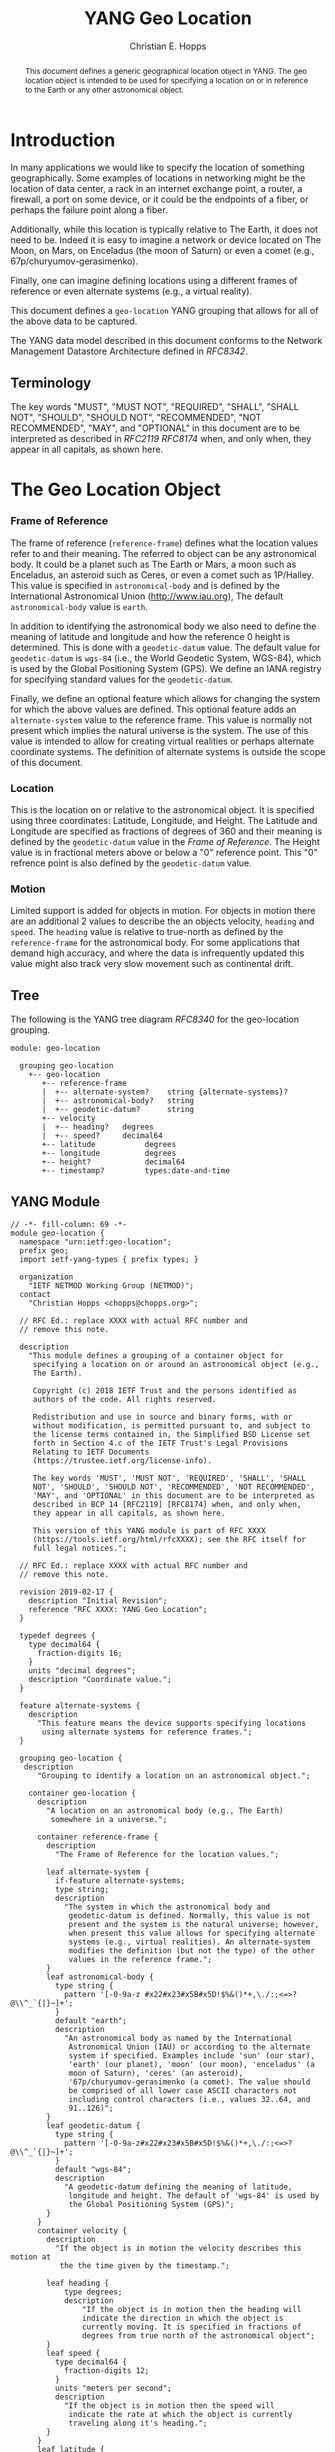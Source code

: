 # -*- fill-column: 69; org-confirm-babel-evaluate: nil -*-
#+STARTUP: align entitiespretty hidestars inlineimages latexpreview noindent showall
#
#+TITLE: YANG Geo Location
#+AUTHOR: Christian E. Hopps
#+EMAIL: chopps@chopps.org
#
#+RFC_NAME: draft-chopps-netmod-geo-location
#+RFC_VERSION: 00
#+RFC_AUTHORS: (("Christian Hopps" "chopps@chopps.org" "DevHopps, L.L.C."))
#+RFC_XML_VERSION: 3
#
# Do: title, table-of-contents ::fixed-width-sections |tables
# Do: ^:sup/sub with curly -:special-strings *:emphasis
# Don't: prop:no-prop-drawers \n:preserve-linebreaks ':use-smart-quotes
#+OPTIONS: prop:nil title:t toc:t \n:nil ::t |:t ^:{} -:t *:t ':nil

#+begin_abstract
This document defines a generic geographical location object in YANG.
The geo location object is intended to be used for specifying a
location on or in reference to the Earth or any other astronomical
object.
#+end_abstract

* Introduction

In many applications we would like to specify the location of
something geographically. Some examples of locations in networking
might be the location of data center, a rack in an internet exchange
point, a router, a firewall, a port on some device, or it could be
the endpoints of a fiber, or perhaps the failure point along a fiber.

Additionally, while this location is typically relative to The Earth,
it does not need to be. Indeed it is easy to imagine a network or
device located on The Moon, on Mars, on Enceladus (the moon of
Saturn) or even a comet (e.g., 67p/churyumov-gerasimenko).

Finally, one can imagine defining locations using a different frames
of reference or even alternate systems (e.g., a virtual reality).

This document defines a ~geo-location~ YANG grouping that allows for
all of the above data to be captured.

The YANG data model described in this document conforms to the
Network Management Datastore Architecture defined in [[RFC8342]].

** Terminology

   The key words "MUST", "MUST NOT", "REQUIRED", "SHALL", "SHALL NOT",
   "SHOULD", "SHOULD NOT", "RECOMMENDED", "NOT RECOMMENDED", "MAY", and
   "OPTIONAL" in this document are to be interpreted as described in
   [[RFC2119]] [[RFC8174]] when, and only when, they appear in all capitals,
   as shown here.

* The Geo Location Object

*** Frame of Reference

    The frame of reference (~reference-frame~) defines what the
    location values refer to and their meaning. The referred to
    object can be any astronomical body. It could be a planet such as
    The Earth or Mars, a moon such as Enceladus, an asteroid such as
    Ceres, or even a comet such as 1P/Halley. This value is specified
    in ~astronomical-body~ and is defined by the International
    Astronomical Union ([[http://www.iau.org]]), The default
    ~astronomical-body~ value is =earth=.

    In addition to identifying the astronomical body we also need to
    define the meaning of latitude and longitude and how the
    reference 0 height is determined. This is done with a
    ~geodetic-datum~ value. The default value for ~geodetic-datum~ is
    =wgs-84= (i.e., the World Geodetic System, WGS-84), which is used
    by the Global Positioning System (GPS). We define an IANA
    registry for specifying standard values for the ~geodetic-datum~.

    Finally, we define an optional feature which allows for changing
    the system for which the above values are defined. This optional
    feature adds an ~alternate-system~ value to the reference frame.
    This value is normally not present which implies the natural
    universe is the system. The use of this value is intended to
    allow for creating virtual realities or perhaps alternate
    coordinate systems. The definition of alternate systems is
    outside the scope of this document.

*** Location

    This is the location on or relative to the astronomical object.
    It is specified using three coordinates: Latitude, Longitude, and
    Height. The Latitude and Longitude are specified as fractions of
    degrees of 360 and their meaning is defined by the
    ~geodetic-datum~ value in the [[Frame of Reference]]. The Height
    value is in fractional meters above or below a "0" reference
    point. This "0" refrence point is also defined by the
    ~geodetic-datum~ value.

*** Motion

    Limited support is added for objects in motion. For objects in
    motion there are an additional 2 values to describe the an
    objects velocity, ~heading~ and ~speed~. The ~heading~ value is
    relative to true-north as defined by the ~reference-frame~ for
    the astronomical body. For some applications that demand high
    accuracy, and where the data is infrequently updated this value
    might also track very slow movement such as continental drift.

** Tree

   The following is the YANG tree diagram [[RFC8340]] for the
   geo-location grouping.

#+NAME: Geo location YANG tree diagram.
#+begin_src bash  :var file=geo-location-module :results output verbatim replace :wrap example :exports results
pyang --tree-print-groupings -f tree ${file}
#+end_src

#+RESULTS: Geo location YANG tree diagram.
#+begin_example
module: geo-location

  grouping geo-location
    +-- geo-location
       +-- reference-frame
       |  +-- alternate-system?    string {alternate-systems}?
       |  +-- astronomical-body?   string
       |  +-- geodetic-datum?      string
       +-- velocity
       |  +-- heading?   degrees
       |  +-- speed?     decimal64
       +-- latitude           degrees
       +-- longitude          degrees
       +-- height?            decimal64
       +-- timestamp?         types:date-and-time
#+end_example


** YANG Module

#+name: geo-location-module
#+header: :cmdline "-fyang --yang-canonical"
#+header: :file /tmp/geo-location.yang :results output code silent
#+begin_src yang :exports code
  // -*- fill-column: 69 -*-
  module geo-location {
    namespace "urn:ietf:geo-location";
    prefix geo;
    import ietf-yang-types { prefix types; }

    organization
      "IETF NETMOD Working Group (NETMOD)";
    contact
      "Christian Hopps <chopps@chopps.org>";

    // RFC Ed.: replace XXXX with actual RFC number and
    // remove this note.

    description
      "This module defines a grouping of a container object for
       specifying a location on or around an astronomical object (e.g.,
       The Earth).

       Copyright (c) 2018 IETF Trust and the persons identified as
       authors of the code. All rights reserved.

       Redistribution and use in source and binary forms, with or
       without modification, is permitted pursuant to, and subject to
       the license terms contained in, the Simplified BSD License set
       forth in Section 4.c of the IETF Trust's Legal Provisions
       Relating to IETF Documents
       (https://trustee.ietf.org/license-info).

       The key words 'MUST', 'MUST NOT', 'REQUIRED', 'SHALL', 'SHALL
       NOT', 'SHOULD', 'SHOULD NOT', 'RECOMMENDED', 'NOT RECOMMENDED',
       'MAY', and 'OPTIONAL' in this document are to be interpreted as
       described in BCP 14 [RFC2119] [RFC8174] when, and only when,
       they appear in all capitals, as shown here.

       This version of this YANG module is part of RFC XXXX
       (https://tools.ietf.org/html/rfcXXXX); see the RFC itself for
       full legal notices.";

    // RFC Ed.: replace XXXX with actual RFC number and
    // remove this note.

    revision 2019-02-17 {
      description "Initial Revision";
      reference "RFC XXXX: YANG Geo Location";
    }

    typedef degrees {
      type decimal64 {
        fraction-digits 16;
      }
      units "decimal degrees";
      description "Coordinate value.";
    }

    feature alternate-systems {
      description
        "This feature means the device supports specifying locations
         using alternate systems for reference frames.";
    }

    grouping geo-location {
     description
        "Grouping to identify a location on an astronomical object.";

      container geo-location {
        description
          "A location on an astronomical body (e.g., The Earth)
           somewhere in a universe.";

        container reference-frame {
          description
            "The Frame of Reference for the location values.";

          leaf alternate-system {
            if-feature alternate-systems;
            type string;
            description
              "The system in which the astronomical body and
               geodetic-datum is defined. Normally, this value is not
               present and the system is the natural universe; however,
               when present this value allows for specifying alternate
               systems (e.g., virtual realities). An alternate-system
               modifies the definition (but not the type) of the other
               values in the reference frame.";
          }
          leaf astronomical-body {
            type string {
              pattern '[-0-9a-z #x22#x23#x5B#x5D!$%&()*+,\./:;<=>?@\\^_`{|}~]+';
            }
            default "earth";
            description
              "An astronomical body as named by the International
               Astronomical Union (IAU) or according to the alternate
               system if specified. Examples include 'sun' (our star),
               'earth' (our planet), 'moon' (our moon), 'enceladus' (a
               moon of Saturn), 'ceres' (an asteroid),
               '67p/churyumov-gerasimenko (a comet). The value should
               be comprised of all lower case ASCII characters not
               including control characters (i.e., values 32..64, and
               91..126)";
          }
          leaf geodetic-datum {
            type string {
              pattern '[-0-9a-z#x22#x23#x5B#x5D!$%&()*+,\./:;<=>?@\\^_`{|}~]+';
            }
            default "wgs-84";
            description
              "A geodetic-datum defining the meaning of latitude,
               longitude and height. The default of 'wgs-84' is used by
               the Global Positioning System (GPS)";
          }
        }
        container velocity {
          description
            "If the object is in motion the velocity describes this motion at
             the the time given by the timestamp.";

          leaf heading {
              type degrees;
              description
                  "If the object is in motion then the heading will
                  indicate the direction in which the object is
                  currently moving. It is specified in fractions of
                  degrees from true north of the astronomical object";
          }
          leaf speed {
            type decimal64 {
              fraction-digits 12;
            }
            units "meters per second";
            description
              "If the object is in motion then the speed will
               indicate the rate at which the object is currently
               traveling along it's heading.";
          }
        }
        leaf latitude {
          type degrees;
          mandatory true;
          description
            "The latitude value on the astronomical body. The precsion
             of this measurement is indicated by the reference-frame
             geodetic-datum value";
        }
        leaf longitude {
          type degrees;
          mandatory true;
          description
            "The longitude value on the astronomical body. The precsion
             of this measurement is indicated by the reference-frame
             geodetic-datum value";
        }
        leaf height {
          type decimal64 {
            fraction-digits 6;
          }
          units "meters";
          description
              "Height from a reference 0 value. The 0 value is defined
               by the reference-frame geodetic-datum for the specified
               astronomical body";
        }
        leaf timestamp {
          type types:date-and-time;
          description "Reference time when location was recorded.";
        }
      }
    }
  }
#+end_src

* IANA Considerations
** Geodetic System Value Registry

   This registry allocates names for standard geodetic systems. Often
   these values are referred to using multiple names (e.g., full names or
   multiple acronyms values). The intent of this registry is to provide a
   single standard value for any given geodetic system.

   The values SHOULD use an acronym when available, they MUST be
   converted to lower case, and spaces MUST be changed to dashes "-".

   The allocation policy for this registry is First Come First Served,
   [RFC5226] as the intent is simply to avoid duplicate values.

   The initial values for this registry are as follows.

   #+name: Intial Geodetic-Datum Values
   | Name       | Description                         |
   |------------+-------------------------------------|
   | wgs-84     | World Geodetic System 1984          |
   | egm-2008   | Earth Gravitational Model 2008      |
   | me         | Mean Earth/Polar Axis (Moon)        |
   | mola-vik-1 | MOLA Height, IAU Viking-1 PM (Mars) |

* References
** Normative References
*** RFC2119
*** RFC8174
*** RFC8342
** Informative References
*** RFC8340

* Examples

Below is a fictitious module that uses the geo-location grouping.

# We assign the output of geo-location-module block to a variable get
# it to execute to create the file.

#+CAPTION: Example YANG module using geo location.
#+name: uses-geo-location
#+header: :file /tmp/uses-geo-location.yang
#+begin_src yang :results output code silent :exports code
  module uses-geo-location {
    namespace "urn:ietf:uses-geo-location";
    prefix use-geo;
    import geo-location { prefix geo; }
    organization "Empty Org";
    contact "Example Author <eauthor@example.com>";
    description "Example use of geo-location";
    revision 2019-02-02 { reference "None"; }
    list locatable-items {
      key name;
      description "leaf list of locatable items";
      leaf name { type string; description "name of locatable item"; }
      container locatable-item {
        description "A locatable item";
        uses geo:geo-location;
      }
    }
  }
#+end_src

Below is a the YANG tree for the fictitious module that uses the
geo-location grouping.

#+NAME: Example YANG tree diagram of geo location use.
#+begin_src bash  :var file=uses-geo-location :results output verbatim replace :wrap example :exports results
pyang -f tree ${file}
#+end_src

#+RESULTS: Example YANG tree diagram of geo location use.
#+begin_example
module: uses-geo-location
  +--rw locatable-items* [name]
     +--rw name              string
     +--rw locatable-item
        +--rw geo-location
           +--rw reference-frame
           |  +--rw alternate-system?    string {alternate-systems}?
           |  +--rw astronomical-body?   string
           |  +--rw geodetic-datum?      string
           +--rw velocity
           |  +--rw heading?   degrees
           |  +--rw speed?     decimal64
           +--rw latitude           degrees
           +--rw longitude          degrees
           +--rw height?            decimal64
           +--rw timestamp?         types:date-and-time
#+end_example

Below is some example YANG XML data for the fictitious module that
uses the geo-location grouping.

#+NAME: Example XML data of geo location use.
#+begin_src bash  :var file=uses-geo-location :results output verbatim replace :wrap example :exports results
pyang -f sample-xml-skeleton ${file}
#+end_src

#+RESULTS: Example XML data of geo location use.
#+begin_example
<?xml version='1.0' encoding='UTF-8'?>
<data xmlns="urn:ietf:params:xml:ns:netconf:base:1.0">
  <locatable-items xmlns="urn:ietf:uses-geo-location">
    <name/>
    <locatable-item>
      <geo-location>
        <reference-frame>
          <alternate-system/>
        </reference-frame>
        <velocity>
          <heading/>
          <speed/>
        </velocity>
        <latitude/>
        <longitude/>
        <height/>
        <timestamp/>
      </geo-location>
    </locatable-item>
  </locatable-items>
</data>
#+end_example

* Acknowledgements

We would like to thank Acee Lindem and Qin Wu for their work on
a geographic location object that led to this documents creation.

* Contributors

#+begin_example
   Peter Lothberg
   STUPI.AB

   Email: roll@stupi.se
#+end_example
